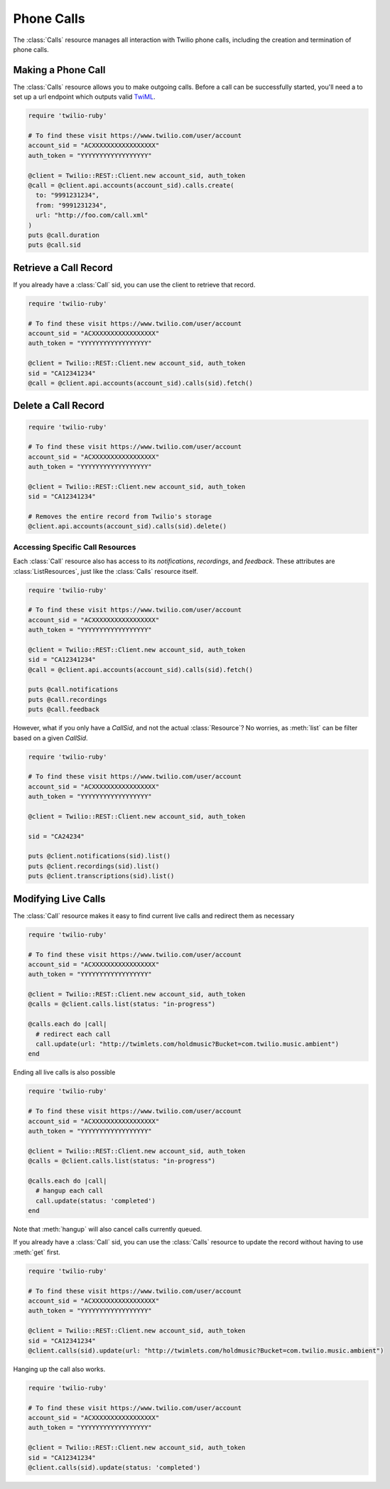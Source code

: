 .. module:: twilio.rest
.. _phone-calls:

=====================
Phone Calls
=====================

The :class:`Calls` resource manages all interaction with Twilio phone calls,
including the creation and termination of phone calls.


Making a Phone Call
-------------------

The :class:`Calls` resource allows you to make outgoing calls. Before a call
can be successfully started, you'll need a to set up a url endpoint which
outputs valid `TwiML <http://www.twilio.com/docs/api/twiml/>`_.

.. code-block:: ruby

    require 'twilio-ruby'

    # To find these visit https://www.twilio.com/user/account
    account_sid = "ACXXXXXXXXXXXXXXXXX"
    auth_token = "YYYYYYYYYYYYYYYYYY"

    @client = Twilio::REST::Client.new account_sid, auth_token
    @call = @client.api.accounts(account_sid).calls.create(
      to: "9991231234",
      from: "9991231234",
      url: "http://foo.com/call.xml"
    )
    puts @call.duration
    puts @call.sid


Retrieve a Call Record
-------------------------

If you already have a :class:`Call` sid,
you can use the client to retrieve that record.

.. code-block:: ruby

    require 'twilio-ruby'

    # To find these visit https://www.twilio.com/user/account
    account_sid = "ACXXXXXXXXXXXXXXXXX"
    auth_token = "YYYYYYYYYYYYYYYYYY"

    @client = Twilio::REST::Client.new account_sid, auth_token
    sid = "CA12341234"
    @call = @client.api.accounts(account_sid).calls(sid).fetch()

Delete a Call Record
--------------------

.. code-block:: ruby

    require 'twilio-ruby'

    # To find these visit https://www.twilio.com/user/account
    account_sid = "ACXXXXXXXXXXXXXXXXX"
    auth_token = "YYYYYYYYYYYYYYYYYY"

    @client = Twilio::REST::Client.new account_sid, auth_token
    sid = "CA12341234"

    # Removes the entire record from Twilio's storage
    @client.api.accounts(account_sid).calls(sid).delete()

Accessing Specific Call Resources
~~~~~~~~~~~~~~~~~~~~~~~~~~~~~~~~~

Each :class:`Call` resource also has access to its `notifications`,
`recordings`, and `feedback`.
These attributes are :class:`ListResources`,
just like the :class:`Calls` resource itself.

.. code-block:: ruby

    require 'twilio-ruby'

    # To find these visit https://www.twilio.com/user/account
    account_sid = "ACXXXXXXXXXXXXXXXXX"
    auth_token = "YYYYYYYYYYYYYYYYYY"

    @client = Twilio::REST::Client.new account_sid, auth_token
    sid = "CA12341234"
    @call = @client.api.accounts(account_sid).calls(sid).fetch()

    puts @call.notifications
    puts @call.recordings
    puts @call.feedback

However, what if you only have a `CallSid`, and not the actual
:class:`Resource`? No worries, as :meth:`list` can be filter based on a given
`CallSid`.

.. code-block:: ruby

    require 'twilio-ruby'

    # To find these visit https://www.twilio.com/user/account
    account_sid = "ACXXXXXXXXXXXXXXXXX"
    auth_token = "YYYYYYYYYYYYYYYYYY"

    @client = Twilio::REST::Client.new account_sid, auth_token

    sid = "CA24234"

    puts @client.notifications(sid).list()
    puts @client.recordings(sid).list()
    puts @client.transcriptions(sid).list()


Modifying Live Calls
--------------------

The :class:`Call` resource makes it easy to find current live calls and
redirect them as necessary

.. code-block:: ruby

    require 'twilio-ruby'

    # To find these visit https://www.twilio.com/user/account
    account_sid = "ACXXXXXXXXXXXXXXXXX"
    auth_token = "YYYYYYYYYYYYYYYYYY"

    @client = Twilio::REST::Client.new account_sid, auth_token
    @calls = @client.calls.list(status: "in-progress")

    @calls.each do |call|
      # redirect each call
      call.update(url: "http://twimlets.com/holdmusic?Bucket=com.twilio.music.ambient")
    end


Ending all live calls is also possible

.. code-block:: ruby

    require 'twilio-ruby'

    # To find these visit https://www.twilio.com/user/account
    account_sid = "ACXXXXXXXXXXXXXXXXX"
    auth_token = "YYYYYYYYYYYYYYYYYY"

    @client = Twilio::REST::Client.new account_sid, auth_token
    @calls = @client.calls.list(status: "in-progress")

    @calls.each do |call|
      # hangup each call
      call.update(status: 'completed')
    end

Note that :meth:`hangup` will also cancel calls currently queued.

If you already have a :class:`Call` sid, you can use the :class:`Calls`
resource to update the record without having to use :meth:`get` first.

.. code-block:: ruby

    require 'twilio-ruby'

    # To find these visit https://www.twilio.com/user/account
    account_sid = "ACXXXXXXXXXXXXXXXXX"
    auth_token = "YYYYYYYYYYYYYYYYYY"

    @client = Twilio::REST::Client.new account_sid, auth_token
    sid = "CA12341234"
    @client.calls(sid).update(url: "http://twimlets.com/holdmusic?Bucket=com.twilio.music.ambient")

Hanging up the call also works.

.. code-block:: ruby

    require 'twilio-ruby'

    # To find these visit https://www.twilio.com/user/account
    account_sid = "ACXXXXXXXXXXXXXXXXX"
    auth_token = "YYYYYYYYYYYYYYYYYY"

    @client = Twilio::REST::Client.new account_sid, auth_token
    sid = "CA12341234"
    @client.calls(sid).update(status: 'completed')
